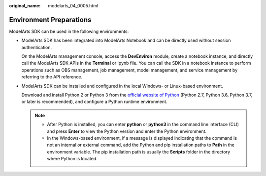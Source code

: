 :original_name: modelarts_04_0005.html

.. _modelarts_04_0005:

Environment Preparations
========================

ModelArts SDK can be used in the following environments:

-  ModelArts SDK has been integrated into ModelArts Notebook and can be directly used without session authentication.

   On the ModelArts management console, access the **DevEnviron** module, create a notebook instance, and directly call the ModelArts SDK APIs in the **Terminal** or Ipynb file. You can call the SDK in a notebook instance to perform operations such as OBS management, job management, model management, and service management by referring to the API reference.

-  ModelArts SDK can be installed and configured in the local Windows- or Linux-based environment.

   Download and install Python 2 or Python 3 from the `official website of Python <https://www.python.org/>`__ (Python 2.7, Python 3.6, Python 3.7, or later is recommended), and configure a Python runtime environment.

   .. note::

      -  After Python is installed, you can enter **python** or **python3** in the command line interface (CLI) and press **Enter** to view the Python version and enter the Python environment.
      -  In the Windows-based environment, if a message is displayed indicating that the command is not an internal or external command, add the Python and pip installation paths to **Path** in the environment variable. The pip installation path is usually the **Scripts** folder in the directory where Python is located.

